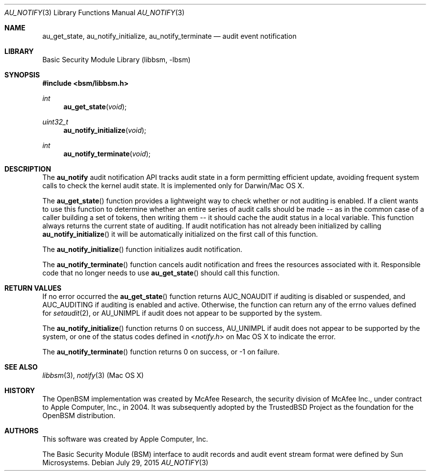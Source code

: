 .\"-
.\" Copyright (c) 2004-2009 Apple Inc.
.\" Copyright (c) 2015 Christian Brueffer
.\" All rights reserved.
.\"
.\" Redistribution and use in source and binary forms, with or without
.\" modification, are permitted provided that the following conditions
.\" are met:
.\" 1. Redistributions of source code must retain the above copyright
.\"    notice, this list of conditions and the following disclaimer.
.\" 2. Redistributions in binary form must reproduce the above copyright
.\"    notice, this list of conditions and the following disclaimer in the
.\"    documentation and/or other materials provided with the distribution.
.\" 3. Neither the name of the author nor the names of
.\"    its contributors may be used to endorse or promote products derived
.\"    from this software without specific prior written permission.
.\"
.\" THIS SOFTWARE IS PROVIDED BY THE AUTHOR AND CONTRIBUTORS ``AS IS'' AND
.\" ANY EXPRESS OR IMPLIED WARRANTIES, INCLUDING, BUT NOT LIMITED TO, THE
.\" IMPLIED WARRANTIES OF MERCHANTABILITY AND FITNESS FOR A PARTICULAR PURPOSE
.\" ARE DISCLAIMED.  IN NO EVENT SHALL THE AUTHOR OR CONTRIBUTORS BE LIABLE
.\" FOR ANY DIRECT, INDIRECT, INCIDENTAL, SPECIAL, EXEMPLARY, OR CONSEQUENTIAL
.\" DAMAGES (INCLUDING, BUT NOT LIMITED TO, PROCUREMENT OF SUBSTITUTE GOODS
.\" OR SERVICES; LOSS OF USE, DATA, OR PROFITS; OR BUSINESS INTERRUPTION)
.\" HOWEVER CAUSED AND ON ANY THEORY OF LIABILITY, WHETHER IN CONTRACT, STRICT
.\" LIABILITY, OR TORT (INCLUDING NEGLIGENCE OR OTHERWISE) ARISING IN ANY WAY
.\" OUT OF THE USE OF THIS SOFTWARE, EVEN IF ADVISED OF THE POSSIBILITY OF
.\" SUCH DAMAGE.
.\"
.Dd July 29, 2015
.Dt AU_NOTIFY 3
.Os
.Sh NAME
.Nm au_get_state ,
.Nm au_notify_initialize ,
.Nm au_notify_terminate
.Nd "audit event notification"
.Sh LIBRARY
.Lb libbsm
.Sh SYNOPSIS
.In bsm/libbsm.h
.Ft int
.Fn au_get_state "void"
.Ft uint32_t
.Fn au_notify_initialize "void"
.Ft int
.Fn au_notify_terminate "void"
.Sh DESCRIPTION
The
.Nm au_notify
audit notification API tracks audit state in a form permitting efficient
update, avoiding frequent system calls to check the kernel audit state.
It is implemented only for Darwin/Mac OS X.
.Pp
The
.Fn au_get_state
function provides a lightweight way to check whether or not auditing is
enabled.
If a client wants to use this function to determine whether an entire
series of audit calls should be made -- as in the common case of a caller
building a set of tokens, then writing them -- it should cache the audit
status in a local variable.
This function always returns the current state of auditing.
If audit notification has not already been initialized by calling
.Fn au_notify_initialize
it will be automatically initialized on the first call of
this function.
.Pp
The
.Fn au_notify_initialize
function initializes audit notification.
.Pp
The
.Fn au_notify_terminate
function cancels audit notification and frees the resources associated with it.
Responsible code that no longer needs to use
.Fn au_get_state
should call this function.
.Sh RETURN VALUES
If no error occurred the
.Fn au_get_state
function returns
.Dv AUC_NOAUDIT
if auditing is disabled or suspended, and
.Dv AUC_AUDITING
if auditing is enabled and active.
Otherwise, the function can return any of the errno values defined for
.Xr setaudit 2 ,
or
.Dv AU_UNIMPL
if audit does not appear to be supported by the system.
.Pp
The
.Fn au_notify_initialize
function returns 0 on success,
.Dv AU_UNIMPL
if audit does not appear to be supported by the system,
or one of the status codes defined in
.In notify.h
on Mac OS X to indicate the error.
.Pp
The
.Fn au_notify_terminate
function returns 0 on success, or \-1 on failure.
.Sh SEE ALSO
.Xr libbsm 3 ,
.Xr notify 3 (Mac OS X)
.Sh HISTORY
The OpenBSM implementation was created by McAfee Research, the security
division of McAfee Inc., under contract to Apple Computer, Inc., in 2004.
It was subsequently adopted by the TrustedBSD Project as the foundation for
the OpenBSM distribution.
.Sh AUTHORS
This software was created by
.An Apple Computer, Inc .
.Pp
The Basic Security Module (BSM) interface to audit records and audit event
stream format were defined by Sun Microsystems.
